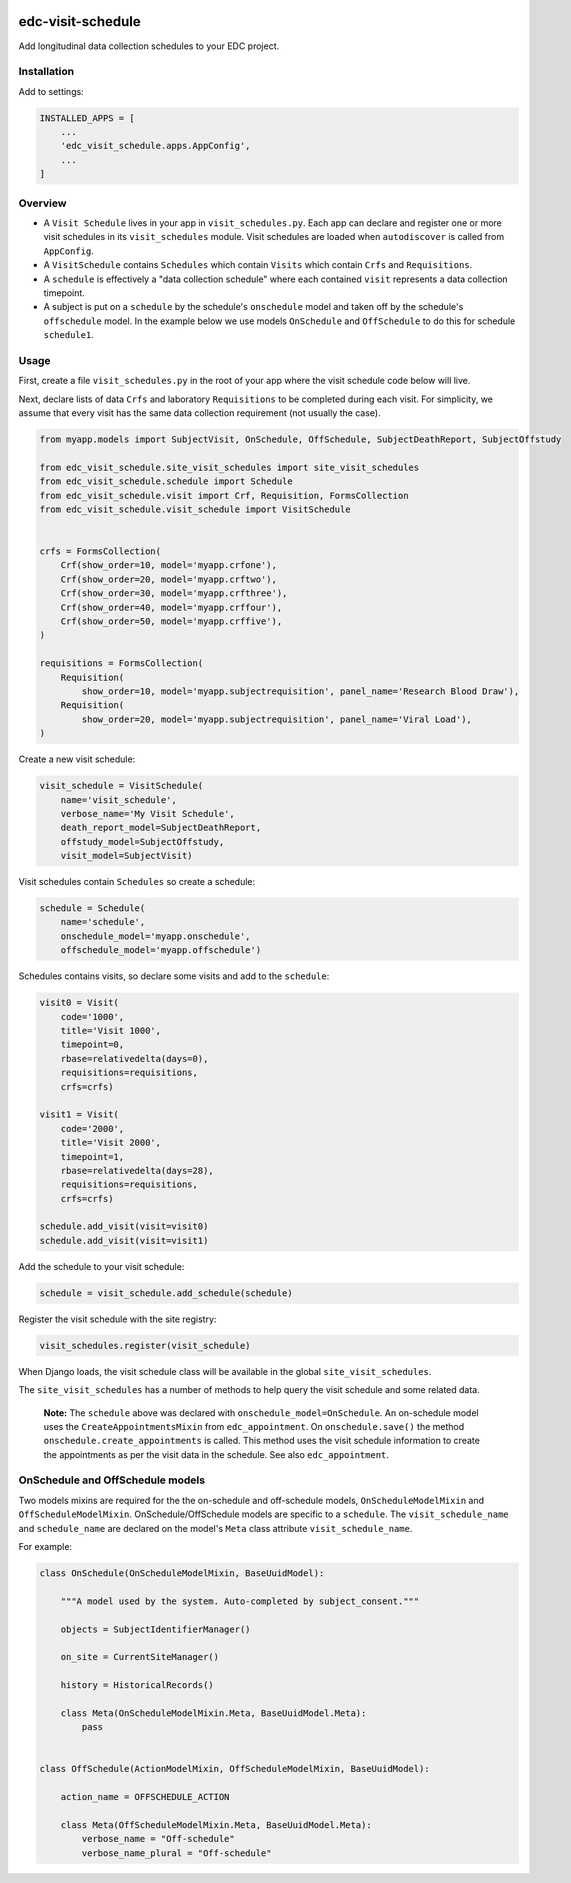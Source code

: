 |pypi| |actions| |codecov| |downloads|

edc-visit-schedule
------------------

Add longitudinal data collection schedules to your EDC project.


Installation
============

Add to settings:

.. code-block:: python

    INSTALLED_APPS = [
        ...
        'edc_visit_schedule.apps.AppConfig',
        ...
    ]

Overview
========

* A ``Visit Schedule`` lives in your app in ``visit_schedules.py``. Each app can declare and register one or more visit schedules in its ``visit_schedules`` module. Visit schedules are loaded when ``autodiscover`` is called from ``AppConfig``.
* A ``VisitSchedule`` contains ``Schedules`` which contain ``Visits`` which contain ``Crfs`` and ``Requisitions``.
* A ``schedule`` is effectively a "data collection schedule" where each contained ``visit`` represents a data collection timepoint.
* A subject is put on a ``schedule`` by the schedule's ``onschedule`` model and taken off by the schedule's ``offschedule`` model. In the example below we use models ``OnSchedule`` and ``OffSchedule`` to do this for schedule ``schedule1``.

Usage
=====

First, create a file ``visit_schedules.py`` in the root of your app where the visit schedule code below will live.


Next, declare lists of data ``Crfs`` and laboratory ``Requisitions`` to be completed during each visit. For simplicity, we assume that every visit has the same data collection requirement (not usually the case).

.. code-block:: python

    from myapp.models import SubjectVisit, OnSchedule, OffSchedule, SubjectDeathReport, SubjectOffstudy

    from edc_visit_schedule.site_visit_schedules import site_visit_schedules
    from edc_visit_schedule.schedule import Schedule
    from edc_visit_schedule.visit import Crf, Requisition, FormsCollection
    from edc_visit_schedule.visit_schedule import VisitSchedule


    crfs = FormsCollection(
        Crf(show_order=10, model='myapp.crfone'),
        Crf(show_order=20, model='myapp.crftwo'),
        Crf(show_order=30, model='myapp.crfthree'),
        Crf(show_order=40, model='myapp.crffour'),
        Crf(show_order=50, model='myapp.crffive'),
    )

    requisitions = FormsCollection(
        Requisition(
            show_order=10, model='myapp.subjectrequisition', panel_name='Research Blood Draw'),
        Requisition(
            show_order=20, model='myapp.subjectrequisition', panel_name='Viral Load'),
    )

Create a new visit schedule:

.. code-block:: python

    visit_schedule = VisitSchedule(
        name='visit_schedule',
        verbose_name='My Visit Schedule',
        death_report_model=SubjectDeathReport,
        offstudy_model=SubjectOffstudy,
        visit_model=SubjectVisit)


Visit schedules contain ``Schedules`` so create a schedule:

.. code-block:: python

    schedule = Schedule(
        name='schedule',
        onschedule_model='myapp.onschedule',
        offschedule_model='myapp.offschedule')

Schedules contains visits, so declare some visits and add to the ``schedule``:

.. code-block:: python

    visit0 = Visit(
        code='1000',
        title='Visit 1000',
        timepoint=0,
        rbase=relativedelta(days=0),
        requisitions=requisitions,
        crfs=crfs)

    visit1 = Visit(
        code='2000',
        title='Visit 2000',
        timepoint=1,
        rbase=relativedelta(days=28),
        requisitions=requisitions,
        crfs=crfs)

    schedule.add_visit(visit=visit0)
    schedule.add_visit(visit=visit1)


Add the schedule to your visit schedule:

.. code-block:: python

    schedule = visit_schedule.add_schedule(schedule)

Register the visit schedule with the site registry:

.. code-block:: python

    visit_schedules.register(visit_schedule)

When Django loads, the visit schedule class will be available in the global ``site_visit_schedules``.

The ``site_visit_schedules`` has a number of methods to help query the visit schedule and some related data.

 **Note:** The ``schedule`` above was declared with ``onschedule_model=OnSchedule``. An on-schedule model uses the ``CreateAppointmentsMixin`` from ``edc_appointment``. On ``onschedule.save()`` the method ``onschedule.create_appointments`` is called. This method uses the visit schedule information to create the appointments as per the visit data in the schedule. See also ``edc_appointment``.

OnSchedule and OffSchedule models
=================================

Two models mixins are required for the the on-schedule and off-schedule models, ``OnScheduleModelMixin`` and ``OffScheduleModelMixin``. OnSchedule/OffSchedule models are specific to a ``schedule``. The ``visit_schedule_name`` and ``schedule_name`` are declared on the model's ``Meta`` class attribute ``visit_schedule_name``.

For example:

.. code-block:: python

    class OnSchedule(OnScheduleModelMixin, BaseUuidModel):

        """A model used by the system. Auto-completed by subject_consent."""

        objects = SubjectIdentifierManager()

        on_site = CurrentSiteManager()

        history = HistoricalRecords()

        class Meta(OnScheduleModelMixin.Meta, BaseUuidModel.Meta):
            pass


    class OffSchedule(ActionModelMixin, OffScheduleModelMixin, BaseUuidModel):

        action_name = OFFSCHEDULE_ACTION

        class Meta(OffScheduleModelMixin.Meta, BaseUuidModel.Meta):
            verbose_name = "Off-schedule"
            verbose_name_plural = "Off-schedule"


.. |pypi| image:: https://img.shields.io/pypi/v/edc-visit-schedule.svg
    :target: https://pypi.python.org/pypi/edc-visit-schedule

.. |actions| image:: https://github.com/clinicedc/edc-visit-schedule/workflows/build/badge.svg?branch=develop
  :target: https://github.com/clinicedc/edc-visit-schedule/actions?query=workflow:build

.. |codecov| image:: https://codecov.io/gh/clinicedc/edc-visit-schedule/branch/develop/graph/badge.svg
  :target: https://codecov.io/gh/clinicedc/edc-visit-schedule

.. |downloads| image:: https://pepy.tech/badge/edc-visit-schedule
   :target: https://pepy.tech/project/edc-visit-schedule
